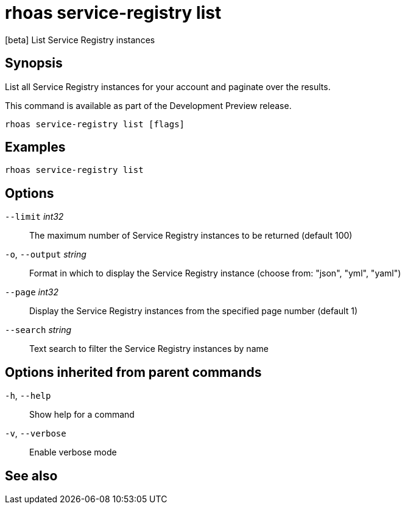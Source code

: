 ifdef::env-github,env-browser[:context: cmd]
[id='ref-rhoas-service-registry-list_{context}']
= rhoas service-registry list

[role="_abstract"]
[beta] List Service Registry instances

[discrete]
== Synopsis

 
List all Service Registry instances for your account and paginate over the results.

This command is available as part of the Development Preview release.


....
rhoas service-registry list [flags]
....

[discrete]
== Examples

....
rhoas service-registry list

....

[discrete]
== Options

      `--limit` _int32_::       The maximum number of Service Registry instances to be returned (default 100)
  `-o`, `--output` _string_::   Format in which to display the Service Registry instance (choose from: "json", "yml", "yaml")
      `--page` _int32_::        Display the Service Registry instances from the specified page number (default 1)
      `--search` _string_::     Text search to filter the Service Registry instances by name

[discrete]
== Options inherited from parent commands

  `-h`, `--help`::      Show help for a command
  `-v`, `--verbose`::   Enable verbose mode

[discrete]
== See also


ifdef::env-github,env-browser[]
* link:rhoas_service-registry.adoc#rhoas-service-registry[rhoas service-registry]	 - [beta] Service Registry commands
endif::[]
ifdef::pantheonenv[]
* link:{path}#ref-rhoas-service-registry_{context}[rhoas service-registry]	 - [beta] Service Registry commands
endif::[]

